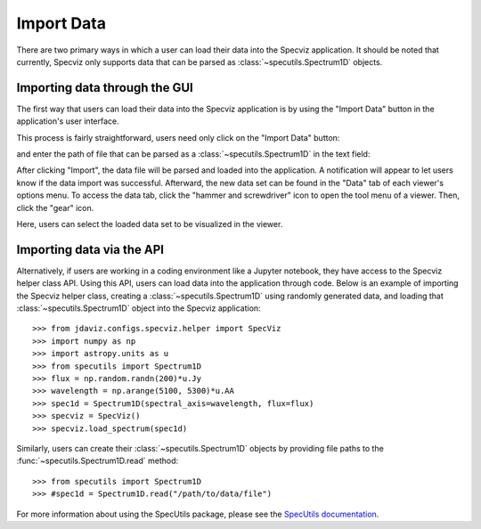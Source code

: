 ***********
Import Data
***********

There are two primary ways in which a user can load their data into the Specviz application. It should be noted that currently, Specviz only supports data that can be parsed as :class:`~specutils.Spectrum1D` objects.

.. seealso::

    `Reading from a File <https://specutils.readthedocs.io/en/stable/spectrum1d.html#reading-from-a-file>`_
        SpecUtils documentation on loading data as :class:`~specutils.Spectrum1D` objects.

Importing data through the GUI
------------------------------

The first way that users can load their data into the Specviz application is by using the "Import Data" button in the application's user interface.

.. image:: img/specviz_viewer.png

This process is fairly straightforward, users need only click on the "Import Data" button:

.. image:: img/import_data_1.png

and enter the path of file that can be parsed as a :class:`~specutils.Spectrum1D` in the text field:

.. image:: img/import_data_2.png

After clicking "Import", the data file will be parsed and loaded into the application. A notification will appear to let users know if the data import was successful. Afterward, the new data set can be found in the "Data" tab of each viewer's options menu.
To access the data tab, click the "hammer and screwdriver" icon to open the tool menu of a viewer. Then, click the "gear" icon.

.. image:: img/import_data_3.png

Here, users can select the loaded data set to be visualized in the viewer.

.. image:: img/data_selected_1.png

Importing data via the API
--------------------------
Alternatively, if users are working in a coding environment like a Jupyter notebook, they have access to the Specviz helper class API. Using this API, users can load data into the application through code.
Below is an example of importing the Specviz helper class, creating a :class:`~specutils.Spectrum1D` using randomly generated data, and loading that :class:`~specutils.Spectrum1D` object into the Specviz application::

    >>> from jdaviz.configs.specviz.helper import SpecViz
    >>> import numpy as np
    >>> import astropy.units as u
    >>> from specutils import Spectrum1D
    >>> flux = np.random.randn(200)*u.Jy
    >>> wavelength = np.arange(5100, 5300)*u.AA
    >>> spec1d = Spectrum1D(spectral_axis=wavelength, flux=flux)
    >>> specviz = SpecViz()
    >>> specviz.load_spectrum(spec1d)

Similarly, users can create their :class:`~specutils.Spectrum1D` objects by providing file paths to the :func:`~specutils.Spectrum1D.read` method::

    >>> from specutils import Spectrum1D
    >>> #spec1d = Spectrum1D.read("/path/to/data/file")

For more information about using the SpecUtils package, please see the 
`SpecUtils documentation <https://specutils.readthedocs.io>`_.
